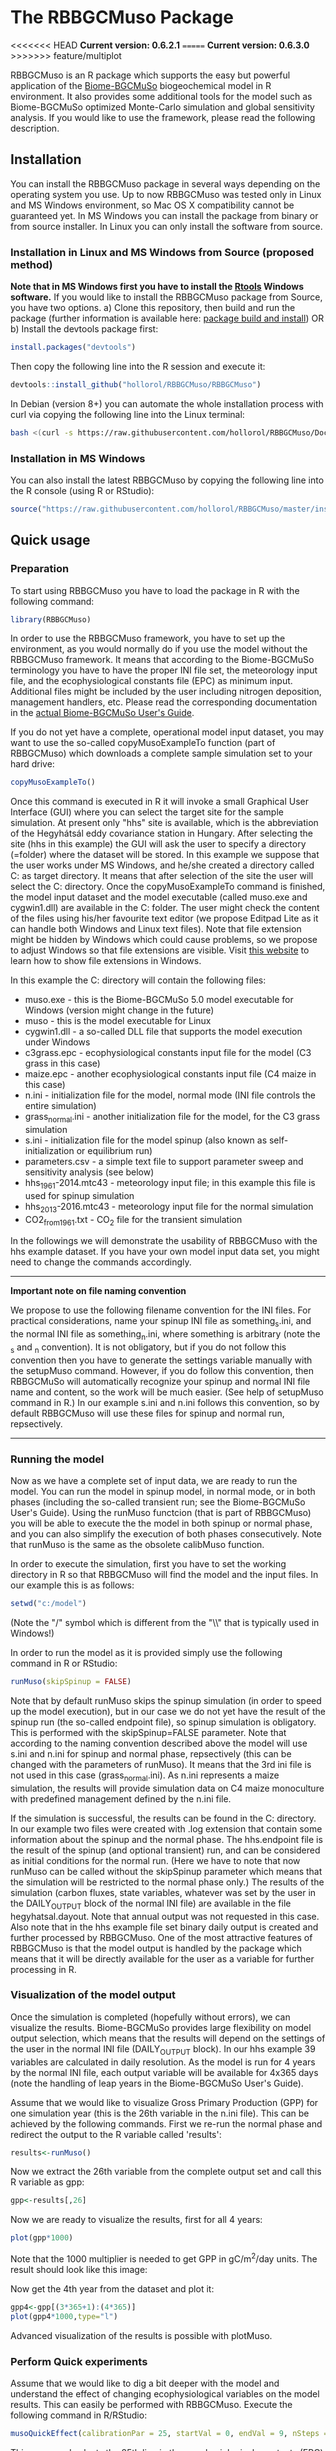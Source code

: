 #+BEGIN_HTML
<img width="200px" align="right" position="absolute" style="position: absolute; top: 0; right: 0; border: 0;" src="https://raw.githubusercontent.com/hollorol/RBBGCMuso/master/images/logo.jpg" alt="Fork me on GitHub">
#+END_HTML

* The RBBGCMuso Package
#+AUTHOR: Roland HOLLÓS, Dóra HIDY, Zoltán BARCZA
<<<<<<< HEAD
*Current version: 0.6.2.1*
=======
*Current version: 0.6.3.0*
>>>>>>> feature/multiplot

RBBGCMuso is an R package which supports the easy but powerful application of the [[http://agromo.agrar.mta.hu/bbgc/][Biome-BGCMuSo]] biogeochemical model in R environment. It also provides some additional tools for the model such as Biome-BGCMuSo optimized Monte-Carlo simulation and global sensitivity analysis. If you would like to use the framework, please read the following description.

** Installation
You can install the RBBGCMuso package in several ways depending on the operating system you use. Up to now RBBGCMuso was tested only in Linux and MS Windows environment, so Mac OS X compatibility cannot be guaranteed yet. In MS Windows you can install the package from binary or from source installer. In Linux you can only install the software from source.  

*** Installation in Linux and MS Windows from Source (proposed method)
*Note that in MS Windows first you have to install the [[https://cran.r-project.org/bin/windows/Rtools/][Rtools]] Windows software.* 
If you would like to install the RBBGCMuso package from Source, you have two options. 
a) Clone this repository, then build and run the package (further information is available here: [[http://kbroman.org/pkg_primer/pages/build.html][package build and install]])
OR
b) Install the devtools package first:
#+BEGIN_SRC R :eval no
install.packages("devtools")
#+END_SRC

Then copy the following line into the R session and execute it:
#+BEGIN_SRC R :eval no
devtools::install_github("hollorol/RBBGCMuso/RBBGCMuso")
#+END_SRC

In Debian (version 8+) you can automate the whole installation process with curl via copying the following line into the Linux terminal:
#+BEGIN_SRC bash :eval no
bash <(curl -s https://raw.githubusercontent.com/hollorol/RBBGCMuso/Documentation/debianInstaller.sh)
#+END_SRC

*** Installation in MS Windows
You can also install the latest RBBGCMuso by copying the following line into the R console (using R or RStudio):
#+BEGIN_SRC R :eval no
source("https://raw.githubusercontent.com/hollorol/RBBGCMuso/master/installWin.R")
#+END_SRC

** Quick usage
*** Preparation

To start using RBBGCMuso you have to load the package in R with the following command:
#+BEGIN_SRC R :eval no
library(RBBGCMuso)
#+END_SRC

In order to use the RBBGCMuso framework, you have to set up the environment, as you would normally do if you use the model without the RBBGCMuso framework. It means that according to the Biome-BGCMuSo terminology you have to have the proper INI file set, the meteorology input file, and the ecophysiological constants file (EPC) as minimum input. Additional files might be included by the user including nitrogen deposition, management handlers, etc. Please read the corresponding documentation in the [[http://agromo.agrar.mta.hu/bbgc/files/Manual_BBGC_MuSo_v5.pdf][actual Biome-BGCMuSo User's Guide]].

If you do not yet have a complete, operational model input dataset, you may want to use the so-called copyMusoExampleTo function (part of RBBGCMuso) which downloads a complete sample simulation set to your hard drive:

#+BEGIN_SRC R :eval no
copyMusoExampleTo()
#+END_SRC 

Once this command is executed in R it will invoke a small Graphical User Interface (GUI) where you can select the target site for the sample simulation. At present only "hhs" site is available, which is the abbreviation of the Hegyhátsál eddy covariance station in Hungary. After selecting the site (hhs in this example) the GUI will ask the user to specify a directory (=folder) where the dataset will be stored. In this example we suppose that the user works under MS Windows, and he/she created a directory called C:\model as target directory. It means that after selection of the site the user will select the C:\model directory. 
Once the copyMusoExampleTo command is finished, the model input dataset and the model executable (called muso.exe and cygwin1.dll) are available in the C:\model folder. The user might check the content of the files using his/her favourite text editor (we propose Editpad Lite as it can handle both Windows and Linux text files). Note that file extension might be hidden by Windows which could cause problems, so we propose to adjust Windows so that file extensions are visible. Visit [[https://www.thewindowsclub.com/show-file-extensions-in-windows][this website]] to learn how to show file extensions in Windows. 

In this example the C:\model directory will contain the following files:
- muso.exe - this is the Biome-BGCMuSo 5.0 model executable for Windows (version might change in the future)
- muso - this is the model executable for Linux
- cygwin1.dll - a so-called DLL file that supports the model execution under Windows
- c3grass.epc - ecophysiological constants input file for the model (C3 grass in this case)
- maize.epc - another ecophysiological constants input file (C4 maize in this case)
- n.ini - initialization file for the model, normal mode (INI file controls the entire simulation)
- grass_normal.ini - another initialization file for the model, for the C3 grass simulation
- s.ini - initialization file for the model spinup (also known as self-initialization or equilibrium run)
- parameters.csv - a simple text file to support parameter sweep and sensitivity analysis (see below)
- hhs_1961-2014.mtc43 - meteorology input file; in this example this file is used for spinup simulation
- hhs_2013-2016.mtc43 - meteorology input file for the normal simulation
- CO2_from1961.txt - CO_{2} file for the transient simulation

In the followings we will demonstrate the usability of RBBGCMuso with the hhs example dataset. If you have your own model input data set, you might need to change the commands accordingly. 



----------
*Important note on file naming convention*

We propose to use the following filename convention for the INI files. For practical considerations, name your spinup INI file as something_s.ini, and the normal INI file as something_n.ini, where something is arbitrary (note the _s and _n convention). It is not obligatory, but if you do not follow this convention then you have to generate the settings variable 
manually with the setupMuso command. However, if you do follow this convention, then RBBGCMuSo will automatically recognize your spinup and normal INI file name and content, so the work will be much easier. (See help of setupMuso command in R.)
In our example s.ini and n.ini follows this convention, so by default RBBGCMuso will use these files for spinup and normal run, repsectively. 
----------


*** Running the model

Now as we have a complete set of input data, we are ready to run the model. You can run the model in spinup model, in normal mode, or in both phases (including the so-called transient run; see the Biome-BGCMuSo User's Guide). Using the runMuso functcion (that is part of RBBGCMuso) you will be able to execute the the model in both spinup or normal phase, and you can also simplify the execution of both phases consecutively. Note that runMuso is the same as the obsolete calibMuso function. 

In order to execute the simulation, first you have to set the working directory in R so that RBBGCMuso will find the model and the input files. In our example this is as follows:

#+BEGIN_SRC R :eval no
setwd("c:/model")
#+END_SRC 

(Note the "/" symbol which is different from the "\\" that is typically used in Windows!)

In order to run the model as it is provided simply use the following command in R or RStudio:

#+BEGIN_SRC R :eval no
runMuso(skipSpinup = FALSE)
#+END_SRC

Note that by default runMuso skips the spinup simulation (in order to speed up the model execution), but in our case we do not yet have the result of the spinup run (the so-called endpoint file), so spinup simulation is obligatory. This is performed with the skipSpinup=FALSE parameter. Note that according to the naming convention described above the model will use s.ini and n.ini for spinup and normal phase, repsectively (this can be changed with the parameters of runMuso). It means that the 3rd ini file is not used in this case (grass_normal.ini). As n.ini represents a maize simulation, the results will provide simulation data on C4 maize monoculture with predefined management defined by the n.ini file. 

If the simulation is successful, the results can be found in the C:\model directory. In our example two files were created with .log extension that contain some information about the spinup and the normal phase. The hhs.endpoint file is the result of the spinup (and optional transient) run, and can be considered as initial conditions for the normal run. (Here we have to note that now runMuso can be called without the skipSpinup parameter which means that the simulation will be restricted to the normal phase only.) The results of the simulation (carbon fluxes, state variables, whatever was set by the user in the DAILY_OUTPUT block of the normal INI file) are available in the file hegyhatsal.dayout. Note that annual output was not requested in this case. Also note that in the hhs example file set binary daily output is created and further processed by RBBGCMuso. One of the most attractive features of RBBGCMuso is that the model output is handled by the package which means that it will be directly available for the user as a variable for further processing in R. 

*** Visualization of the model output

Once the simulation is completed (hopefully without errors), we can visualize the results. Biome-BGCMuSo provides large flexibility on model output selection, which means that the results will depend on the settings of the user in the normal INI file (DAILY_OUTPUT block). In our hhs example 39 variables are calculated in daily resolution. As the model is run for 4 years by the normal INI file, each output variable will be available for 4x365 days (note the handling of leap years in the Biome-BGCMuSo User's Guide). 

Assume that we would like to visualize Gross Primary Production (GPP) for one simulation year (this is the 26th variable in the n.ini file). This can be achieved by the following commands. First we re-run the normal phase and redirect the output to the R variable called 'results':

#+BEGIN_SRC R :eval no
results<-runMuso()
#+END_SRC

Now we extract the 26th variable from the complete output set and call this R variable as gpp:

#+BEGIN_SRC R :eval no
gpp<-results[,26]
#+END_SRC

Now we are ready to visualize the results, first for all 4 years:

#+BEGIN_SRC R :eval no
plot(gpp*1000)
#+END_SRC

Note that the 1000 multiplier is needed to get GPP in gC/m^{2}/day units.
The result should look like this image:

#+BEGIN_HTML
<img width="600px"  
src="https://raw.githubusercontent.com/hollorol/RBBGCMuso/Documentation/images/gpp01.png" alt="GPP plot">
#+END_HTML

Now get the 4th year from the dataset and plot it:

#+BEGIN_SRC R :eval no
gpp4<-gpp[(3*365+1):(4*365)]
plot(gpp4*1000,type="l")
#+END_SRC

Advanced visualization of the results is possible with plotMuso.

*** Perform Quick experiments

Assume that we would like to dig a bit deeper with the model and understand the effect of changing ecophysiological variables on the model results. This can easily be performed with RBBGCMuso. Execute the following command in R/RStudio:

#+BEGIN_SRC R :eval no
musoQuickEffect(calibrationPar = 25, startVal = 0, endVal = 9, nSteps = 5, outVar = 3009)
#+END_SRC

This command selects the 25th line in the ecophysiological constants (EPC) file (this is base temperature), then it starts to replace the original value from 0 to 9 in 5 consecutive steps. In this example GPP is selected (variable number 3009, which is the 26th variable), so the effect of varying base temperature on GPP is calculated using 5 simulations. The result is a spectacular plot where color coding is used distinguish the parameter values. 
At present musoQuickEffect is not usable for the allocation parameters due to restrictions of the allocation fractions.  

*** Study the effect of ecophysiological parameters using paramSweep

The paramSweep function is the extension of the musoQuickEffect. It can test the effect of the multiple selected parameters on the model results in once. The result of the paramSweep function is a single HTML file with embedded images. paramSweep needs a csv file called parameters.csv which defines the parameters of interest and the corresponding parameter intervals. In case of the hhs sample dataset there is an example parameters/csv file (please open it and check). The structure of the parameters.csv file is simple. First, parameter name is needed (it can be anything but should refer to the parameter), then the line number of the EPC file is provided, then the possible minimum and maximum value of the parameter is given. Note that there is a tricky part in the parameters.csv as the parameter selection is not straightforward in case of multiple columns (see the end of the EPC file). The logic is that fractinal part of a number is used to select the appropriate parameter from multiple columns. In the provided example "emergence,170.61,0,1000" means that in the 170th line of the EPC file there are 7 columns (numbering starts from 0, so it is 6), and we would like to adjust the 2nd column (marked by 1), which ends up with 170.61. 0,1000 means that sweep starts at 0 and ends with 1000. Invoke the paramSweep with simply issuing this command:

#+BEGIN_SRC R :eval no
paramSweep()
#+END_SRC

*IMPORTANT NOTE: After the execution of this command a pop-up window will be opened to select the appropriate parameters.csv file. Due to some R related issues at present the dialog window might appear BEHIND THE MAIN R/Rstudio WINDOW, so it might be hidden from the user. Please check the Windows taskbar and find the dialog window, then select the parameters.csv.*
In advanced mode there is possibility to select the parameters.csv file using the parameters of paramSweep. 

*** Sensitivity analysis

Advanced sensitivity analysis is possible with the musoSensi function of RBBGCMuso. [[http://agromo.agrar.mta.hu/files/musoSensi_usage_v6_FINAL.pdf][See this link to read the manual of the sensitivity analysis.]]
Note that parameters.csv is provided in the hhs example dataset, so you don't have to create it manually. 

*IMPORTANT NOTE: If the result file contains only NAs it means that none of the parameters affected the output variable of interest. In this case you need to adjust the output parameter selection or the EPC parameter list. A simple example for this is soil temperature which is not affected by some of the plant parameters. [[https://github.com/hollorol/RBBGCMuso/issues/3][See this link for further details.]]

*** Contact

E-mail: hollorol@gmail.com

** Acknowledgements

The research was funded by the Széchenyi 2020 programme, the European Regional Development Fund and the Hungarian Government (GINOP-2.3.2-15-2016-00028). 
